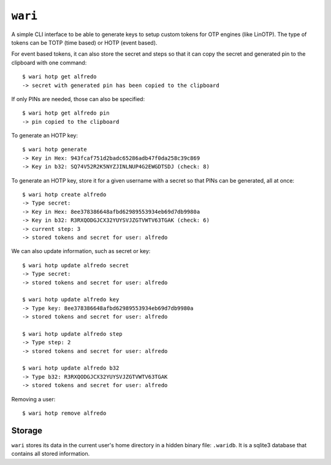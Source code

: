 ``wari``
========
A simple CLI interface to be able to generate keys to setup custom tokens for
OTP engines (like LinOTP). The type of tokens can be TOTP (time based) or HOTP
(event based).


For event based tokens, it can also store the secret and steps so that it can
copy the secret and generated pin to the clipboard with one command::

    $ wari hotp get alfredo
    -> secret with generated pin has been copied to the clipboard

If only PINs are needed, those can also be specified::

    $ wari hotp get alfredo pin
    -> pin copied to the clipboard

To generate an HOTP key::

    $ wari hotp generate
    -> Key in Hex: 943fcaf751d2badc65286adb47f0da258c39c869
    -> Key in b32: SQ74V52R2K5NYZJINLNUP4G2EWGDTSDJ (check: 8)


To generate an HOTP key, store it for a given username with a secret so that
PINs can be generated, all at once::

    $ wari hotp create alfredo
    -> Type secret:
    -> Key in Hex: 8ee378386648afbd62989553934eb69d7db9980a
    -> Key in b32: R3RXQODGJCX32YUYSVJZGTVWTV63TGAK (check: 6)
    -> current step: 3
    -> stored tokens and secret for user: alfredo

We can also update information, such as secret or key::

    $ wari hotp update alfredo secret
    -> Type secret:
    -> stored tokens and secret for user: alfredo

    $ wari hotp update alfredo key
    -> Type key: 8ee378386648afbd62989553934eb69d7db9980a
    -> stored tokens and secret for user: alfredo

    $ wari hotp update alfredo step
    -> Type step: 2
    -> stored tokens and secret for user: alfredo

    $ wari hotp update alfredo b32
    -> Type b32: R3RXQODGJCX32YUYSVJZGTVWTV63TGAK
    -> stored tokens and secret for user: alfredo

Removing a user::

    $ wari hotp remove alfredo


Storage
-------
``wari`` stores its data in the current user's home directory in a hidden
binary file: ``.waridb``. It is a sqlite3 database that contains all stored
information.
